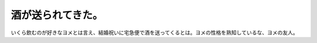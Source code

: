 酒が送られてきた。
==================

いくら飲むのが好きなヨメとは言え、結婚祝いに宅急便で酒を送ってくるとは。ヨメの性格を熟知しているな、ヨメの友人。






.. author:: default
.. categories:: life
.. tags::
.. comments::
